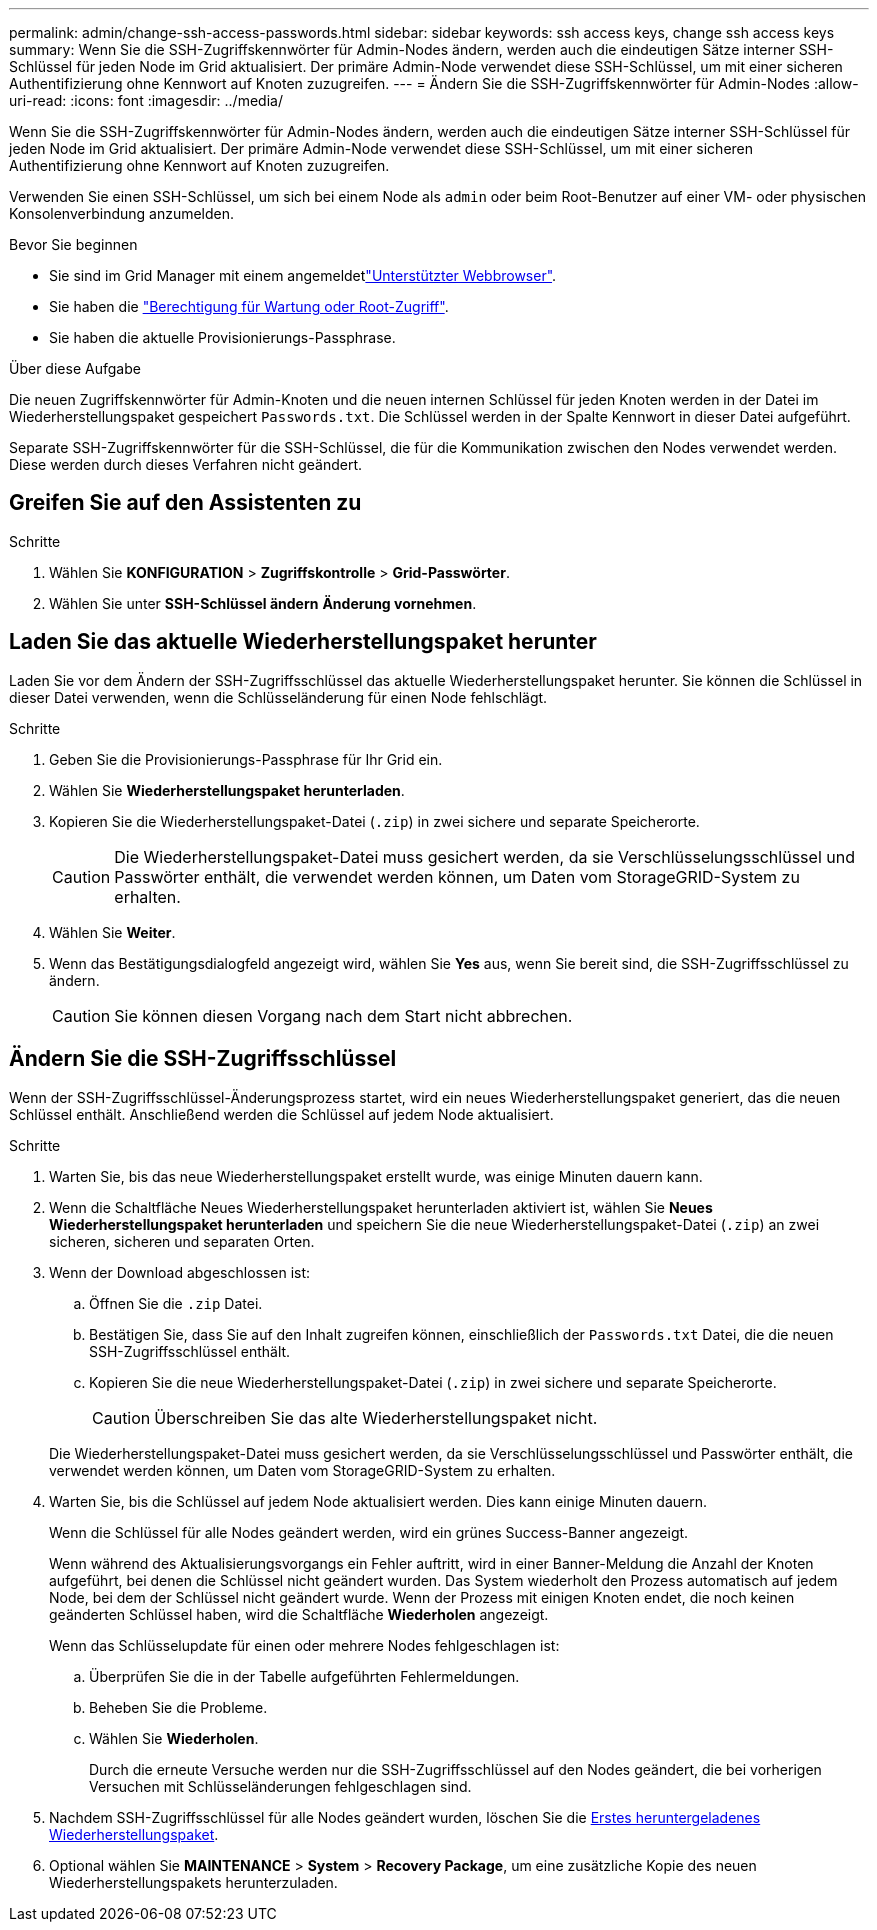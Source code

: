 ---
permalink: admin/change-ssh-access-passwords.html 
sidebar: sidebar 
keywords: ssh access keys, change ssh access keys 
summary: Wenn Sie die SSH-Zugriffskennwörter für Admin-Nodes ändern, werden auch die eindeutigen Sätze interner SSH-Schlüssel für jeden Node im Grid aktualisiert. Der primäre Admin-Node verwendet diese SSH-Schlüssel, um mit einer sicheren Authentifizierung ohne Kennwort auf Knoten zuzugreifen. 
---
= Ändern Sie die SSH-Zugriffskennwörter für Admin-Nodes
:allow-uri-read: 
:icons: font
:imagesdir: ../media/


[role="lead"]
Wenn Sie die SSH-Zugriffskennwörter für Admin-Nodes ändern, werden auch die eindeutigen Sätze interner SSH-Schlüssel für jeden Node im Grid aktualisiert. Der primäre Admin-Node verwendet diese SSH-Schlüssel, um mit einer sicheren Authentifizierung ohne Kennwort auf Knoten zuzugreifen.

Verwenden Sie einen SSH-Schlüssel, um sich bei einem Node als `admin` oder beim Root-Benutzer auf einer VM- oder physischen Konsolenverbindung anzumelden.

.Bevor Sie beginnen
* Sie sind im Grid Manager mit einem angemeldetlink:../admin/web-browser-requirements.html["Unterstützter Webbrowser"].
* Sie haben die link:admin-group-permissions.html["Berechtigung für Wartung oder Root-Zugriff"].
* Sie haben die aktuelle Provisionierungs-Passphrase.


.Über diese Aufgabe
Die neuen Zugriffskennwörter für Admin-Knoten und die neuen internen Schlüssel für jeden Knoten werden in der Datei im Wiederherstellungspaket gespeichert `Passwords.txt`. Die Schlüssel werden in der Spalte Kennwort in dieser Datei aufgeführt.

Separate SSH-Zugriffskennwörter für die SSH-Schlüssel, die für die Kommunikation zwischen den Nodes verwendet werden. Diese werden durch dieses Verfahren nicht geändert.



== Greifen Sie auf den Assistenten zu

.Schritte
. Wählen Sie *KONFIGURATION* > *Zugriffskontrolle* > *Grid-Passwörter*.
. Wählen Sie unter *SSH-Schlüssel ändern* *Änderung vornehmen*.




== [[download-current]]Laden Sie das aktuelle Wiederherstellungspaket herunter

Laden Sie vor dem Ändern der SSH-Zugriffsschlüssel das aktuelle Wiederherstellungspaket herunter. Sie können die Schlüssel in dieser Datei verwenden, wenn die Schlüsseländerung für einen Node fehlschlägt.

.Schritte
. Geben Sie die Provisionierungs-Passphrase für Ihr Grid ein.
. Wählen Sie *Wiederherstellungspaket herunterladen*.
. Kopieren Sie die Wiederherstellungspaket-Datei (`.zip`) in zwei sichere und separate Speicherorte.
+

CAUTION: Die Wiederherstellungspaket-Datei muss gesichert werden, da sie Verschlüsselungsschlüssel und Passwörter enthält, die verwendet werden können, um Daten vom StorageGRID-System zu erhalten.

. Wählen Sie *Weiter*.
. Wenn das Bestätigungsdialogfeld angezeigt wird, wählen Sie *Yes* aus, wenn Sie bereit sind, die SSH-Zugriffsschlüssel zu ändern.
+

CAUTION: Sie können diesen Vorgang nach dem Start nicht abbrechen.





== Ändern Sie die SSH-Zugriffsschlüssel

Wenn der SSH-Zugriffsschlüssel-Änderungsprozess startet, wird ein neues Wiederherstellungspaket generiert, das die neuen Schlüssel enthält. Anschließend werden die Schlüssel auf jedem Node aktualisiert.

.Schritte
. Warten Sie, bis das neue Wiederherstellungspaket erstellt wurde, was einige Minuten dauern kann.
. Wenn die Schaltfläche Neues Wiederherstellungspaket herunterladen aktiviert ist, wählen Sie *Neues Wiederherstellungspaket herunterladen* und speichern Sie die neue Wiederherstellungspaket-Datei (`.zip`) an zwei sicheren, sicheren und separaten Orten.
. Wenn der Download abgeschlossen ist:
+
.. Öffnen Sie die `.zip` Datei.
.. Bestätigen Sie, dass Sie auf den Inhalt zugreifen können, einschließlich der `Passwords.txt` Datei, die die neuen SSH-Zugriffsschlüssel enthält.
.. Kopieren Sie die neue Wiederherstellungspaket-Datei (`.zip`) in zwei sichere und separate Speicherorte.
+

CAUTION: Überschreiben Sie das alte Wiederherstellungspaket nicht.

+
Die Wiederherstellungspaket-Datei muss gesichert werden, da sie Verschlüsselungsschlüssel und Passwörter enthält, die verwendet werden können, um Daten vom StorageGRID-System zu erhalten.



. Warten Sie, bis die Schlüssel auf jedem Node aktualisiert werden. Dies kann einige Minuten dauern.
+
Wenn die Schlüssel für alle Nodes geändert werden, wird ein grünes Success-Banner angezeigt.

+
Wenn während des Aktualisierungsvorgangs ein Fehler auftritt, wird in einer Banner-Meldung die Anzahl der Knoten aufgeführt, bei denen die Schlüssel nicht geändert wurden. Das System wiederholt den Prozess automatisch auf jedem Node, bei dem der Schlüssel nicht geändert wurde. Wenn der Prozess mit einigen Knoten endet, die noch keinen geänderten Schlüssel haben, wird die Schaltfläche *Wiederholen* angezeigt.

+
Wenn das Schlüsselupdate für einen oder mehrere Nodes fehlgeschlagen ist:

+
.. Überprüfen Sie die in der Tabelle aufgeführten Fehlermeldungen.
.. Beheben Sie die Probleme.
.. Wählen Sie *Wiederholen*.
+
Durch die erneute Versuche werden nur die SSH-Zugriffsschlüssel auf den Nodes geändert, die bei vorherigen Versuchen mit Schlüsseländerungen fehlgeschlagen sind.



. Nachdem SSH-Zugriffsschlüssel für alle Nodes geändert wurden, löschen Sie die <<download-current,Erstes heruntergeladenes Wiederherstellungspaket>>.
. Optional wählen Sie *MAINTENANCE* > *System* > *Recovery Package*, um eine zusätzliche Kopie des neuen Wiederherstellungspakets herunterzuladen.

